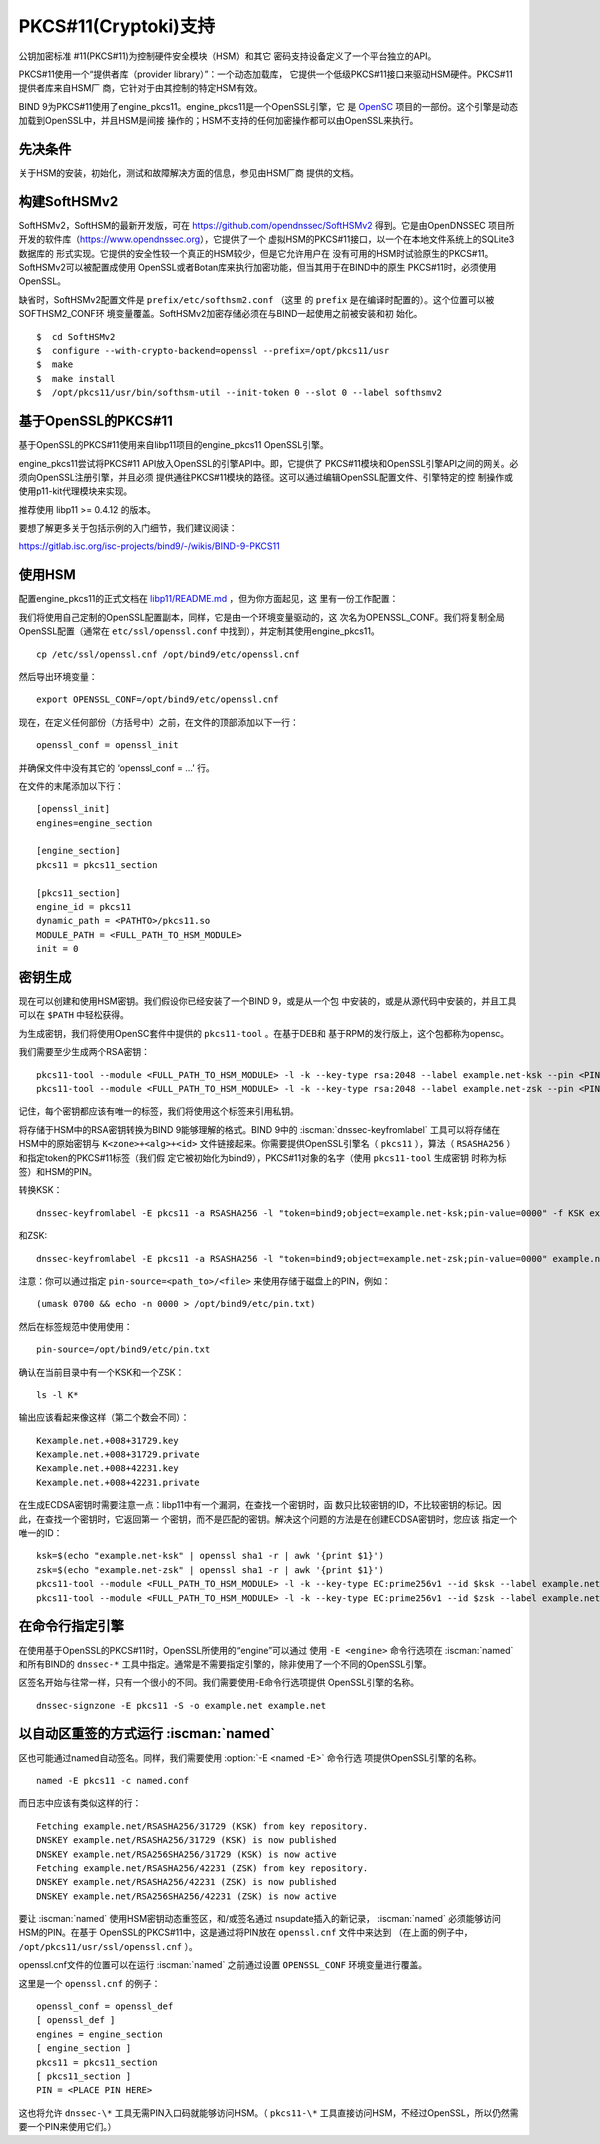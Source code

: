 .. Copyright (C) Internet Systems Consortium, Inc. ("ISC")
..
.. SPDX-License-Identifier: MPL-2.0
..
.. This Source Code Form is subject to the terms of the Mozilla Public
.. License, v. 2.0.  If a copy of the MPL was not distributed with this
.. file, you can obtain one at https://mozilla.org/MPL/2.0/.
..
.. See the COPYRIGHT file distributed with this work for additional
.. information regarding copyright ownership.

.. _pkcs11:

PKCS#11(Cryptoki)支持
~~~~~~~~~~~~~~~~~~~~~

公钥加密标准 #11(PKCS#11)为控制硬件安全模块（HSM）和其它
密码支持设备定义了一个平台独立的API。

PKCS#11使用一个“提供者库（provider library）”：一个动态加载库，
它提供一个低级PKCS#11接口来驱动HSM硬件。PKCS#11提供者库来自HSM厂
商，它针对于由其控制的特定HSM有效。


BIND 9为PKCS#11使用了engine_pkcs11。engine_pkcs11是一个OpenSSL引擎，它
是 `OpenSC`_ 项目的一部份。这个引擎是动态加载到OpenSSL中，并且HSM是间接
操作的；HSM不支持的任何加密操作都可以由OpenSSL来执行。

.. _OpenSC: https://github.com/OpenSC/libp11

先决条件
^^^^^^^^

关于HSM的安装，初始化，测试和故障解决方面的信息，参见由HSM厂商
提供的文档。

构建SoftHSMv2
^^^^^^^^^^^^^

SoftHSMv2，SoftHSM的最新开发版，可在
https://github.com/opendnssec/SoftHSMv2 得到。它是由OpenDNSSEC
项目所开发的软件库（https://www.opendnssec.org），它提供了一个
虚拟HSM的PKCS#11接口，以一个在本地文件系统上的SQLite3数据库的
形式实现。它提供的安全性较一个真正的HSM较少，但是它允许用户在
没有可用的HSM时试验原生的PKCS#11。SoftHSMv2可以被配置成使用
OpenSSL或者Botan库来执行加密功能，但当其用于在BIND中的原生
PKCS#11时，必须使用OpenSSL。

缺省时，SoftHSMv2配置文件是 ``prefix/etc/softhsm2.conf`` （这里
的 ``prefix`` 是在编译时配置的）。这个位置可以被SOFTHSM2_CONF环
境变量覆盖。SoftHSMv2加密存储必须在与BIND一起使用之前被安装和初
始化。

::

   $  cd SoftHSMv2
   $  configure --with-crypto-backend=openssl --prefix=/opt/pkcs11/usr
   $  make
   $  make install
   $  /opt/pkcs11/usr/bin/softhsm-util --init-token 0 --slot 0 --label softhsmv2

基于OpenSSL的PKCS#11
^^^^^^^^^^^^^^^^^^^^

基于OpenSSL的PKCS#11使用来自libp11项目的engine_pkcs11 OpenSSL引擎。

engine_pkcs11尝试将PKCS#11 API放入OpenSSL的引擎API中。即，它提供了
PKCS#11模块和OpenSSL引擎API之间的网关。必须向OpenSSL注册引擎，并且必须
提供通往PKCS#11模块的路径。这可以通过编辑OpenSSL配置文件、引擎特定的控
制操作或使用p11-kit代理模块来实现。

推荐使用 libp11 >= 0.4.12 的版本。

要想了解更多关于包括示例的入门细节，我们建议阅读：

https://gitlab.isc.org/isc-projects/bind9/-/wikis/BIND-9-PKCS11

使用HSM
^^^^^^^

配置engine_pkcs11的正式文档在 `libp11/README.md`_ ，但为你方面起见，这
里有一份工作配置：

.. _`libp11/README.md`: https://github.com/OpenSC/libp11/blob/master/README.md#pkcs-11-module-configuration

我们将使用自己定制的OpenSSL配置副本，同样，它是由一个环境变量驱动的，这
次名为OPENSSL_CONF。我们将复制全局OpenSSL配置（通常在
``etc/ssl/openssl.conf`` 中找到），并定制其使用engine_pkcs11。

::

   cp /etc/ssl/openssl.cnf /opt/bind9/etc/openssl.cnf

然后导出环境变量：

::

   export OPENSSL_CONF=/opt/bind9/etc/openssl.cnf

现在，在定义任何部份（方括号中）之前，在文件的顶部添加以下一行：

::

   openssl_conf = openssl_init

并确保文件中没有其它的 ‘openssl_conf = ...' 行。

在文件的末尾添加以下行：

::

   [openssl_init]
   engines=engine_section

   [engine_section]
   pkcs11 = pkcs11_section

   [pkcs11_section]
   engine_id = pkcs11
   dynamic_path = <PATHTO>/pkcs11.so
   MODULE_PATH = <FULL_PATH_TO_HSM_MODULE>
   init = 0

密钥生成
^^^^^^^^

现在可以创建和使用HSM密钥。我们假设你已经安装了一个BIND 9，或是从一个包
中安装的，或是从源代码中安装的，并且工具可以在 ``$PATH`` 中轻松获得。

为生成密钥，我们将使用OpenSC套件中提供的 ``pkcs11-tool`` 。在基于DEB和
基于RPM的发行版上，这个包都称为opensc。

我们需要至少生成两个RSA密钥：

::

   pkcs11-tool --module <FULL_PATH_TO_HSM_MODULE> -l -k --key-type rsa:2048 --label example.net-ksk --pin <PIN>
   pkcs11-tool --module <FULL_PATH_TO_HSM_MODULE> -l -k --key-type rsa:2048 --label example.net-zsk --pin <PIN>

记住，每个密钥都应该有唯一的标签，我们将使用这个标签来引用私钥。

将存储于HSM中的RSA密钥转换为BIND 9能够理解的格式。BIND 9中的
:iscman:`dnssec-keyfromlabel` 工具可以将存储在HSM中的原始密钥与
``K<zone>+<alg>+<id>`` 文件链接起来。你需要提供OpenSSL引擎名（
``pkcs11`` ），算法（ ``RSASHA256`` ）和指定token的PKCS#11标签（我们假
定它被初始化为bind9），PKCS#11对象的名字（使用 ``pkcs11-tool`` 生成密钥
时称为标签）和HSM的PIN。

转换KSK：

::

   dnssec-keyfromlabel -E pkcs11 -a RSASHA256 -l "token=bind9;object=example.net-ksk;pin-value=0000" -f KSK example.net

和ZSK:

::

   dnssec-keyfromlabel -E pkcs11 -a RSASHA256 -l "token=bind9;object=example.net-zsk;pin-value=0000" example.net

注意：你可以通过指定 ``pin-source=<path_to>/<file>`` 来使用存储于磁盘上的PIN，例如：

::

   (umask 0700 && echo -n 0000 > /opt/bind9/etc/pin.txt)

然后在标签规范中使用使用：

::

   pin-source=/opt/bind9/etc/pin.txt

确认在当前目录中有一个KSK和一个ZSK：

::

   ls -l K*

输出应该看起来像这样（第二个数会不同）：

::

   Kexample.net.+008+31729.key
   Kexample.net.+008+31729.private
   Kexample.net.+008+42231.key
   Kexample.net.+008+42231.private

在生成ECDSA密钥时需要注意一点：libp11中有一个漏洞，在查找一个密钥时，函
数只比较密钥的ID，不比较密钥的标记。因此，在查找一个密钥时，它返回第一
个密钥，而不是匹配的密钥。解决这个问题的方法是在创建ECDSA密钥时，您应该
指定一个唯一的ID：

::

   ksk=$(echo "example.net-ksk" | openssl sha1 -r | awk '{print $1}')
   zsk=$(echo "example.net-zsk" | openssl sha1 -r | awk '{print $1}')
   pkcs11-tool --module <FULL_PATH_TO_HSM_MODULE> -l -k --key-type EC:prime256v1 --id $ksk --label example.net-ksk --pin <PIN>
   pkcs11-tool --module <FULL_PATH_TO_HSM_MODULE> -l -k --key-type EC:prime256v1 --id $zsk --label example.net-zsk --pin <PIN>


在命令行指定引擎
^^^^^^^^^^^^^^^^

在使用基于OpenSSL的PKCS#11时，OpenSSL所使用的“engine”可以通过
使用 ``-E <engine>`` 命令行选项在 :iscman:`named` 和所有BIND的 ``dnssec-*``
工具中指定。通常是不需要指定引擎的，除非使用了一个不同的OpenSSL引擎。

区签名开始与往常一样，只有一个很小的不同。我们需要使用-E命令行选项提供
OpenSSL引擎的名称。

::

   dnssec-signzone -E pkcs11 -S -o example.net example.net

以自动区重签的方式运行 :iscman:`named`
^^^^^^^^^^^^^^^^^^^^^^^^^^^^^^^^^^^^^^

区也可能通过named自动签名。同样，我们需要使用 :option:`-E <named -E>` 命令行选
项提供OpenSSL引擎的名称。

::

   named -E pkcs11 -c named.conf

而日志中应该有类似这样的行：

::

   Fetching example.net/RSASHA256/31729 (KSK) from key repository.
   DNSKEY example.net/RSASHA256/31729 (KSK) is now published
   DNSKEY example.net/RSA256SHA256/31729 (KSK) is now active
   Fetching example.net/RSASHA256/42231 (ZSK) from key repository.
   DNSKEY example.net/RSASHA256/42231 (ZSK) is now published
   DNSKEY example.net/RSA256SHA256/42231 (ZSK) is now active

要让 :iscman:`named` 使用HSM密钥动态重签区，和/或签名通过
nsupdate插入的新记录， :iscman:`named` 必须能够访问HSM的PIN。在基于
OpenSSL的PKCS#11中，这是通过将PIN放在 ``openssl.cnf`` 文件中来达到
（在上面的例子中， ``/opt/pkcs11/usr/ssl/openssl.cnf`` ）。

openssl.cnf文件的位置可以在运行 :iscman:`named` 之前通过设置
``OPENSSL_CONF`` 环境变量进行覆盖。

这里是一个 ``openssl.cnf`` 的例子：

::

       openssl_conf = openssl_def
       [ openssl_def ]
       engines = engine_section
       [ engine_section ]
       pkcs11 = pkcs11_section
       [ pkcs11_section ]
       PIN = <PLACE PIN HERE>

这也将允许 ``dnssec-\*`` 工具无需PIN入口码就能够访问HSM。（
``pkcs11-\*``
工具直接访问HSM，不经过OpenSSL，所以仍然需要一个PIN来使用它们。）

